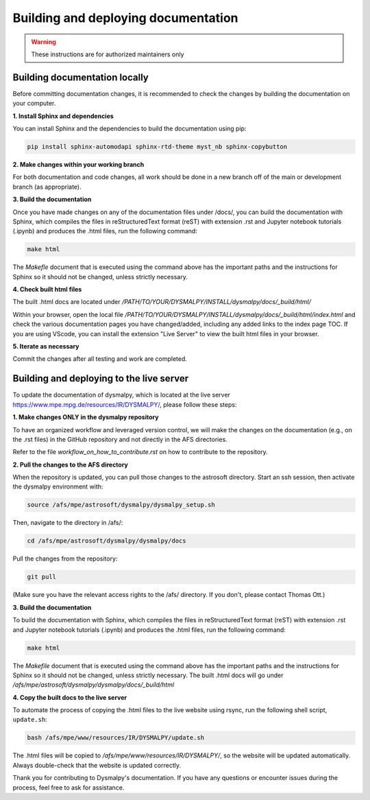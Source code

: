 Building and deploying documentation
====================================

.. warning::
    These instructions are for authorized maintainers only

Building documentation locally
******************************

Before committing documentation changes, it is recommended to check the changes 
by building the documentation on your computer. 

**1. Install Sphinx and dependencies**

You can install Sphinx and the dependencies to build the documentation using pip:

.. code-block::

    pip install sphinx-automodapi sphinx-rtd-theme myst_nb sphinx-copybutton

**2. Make changes within your working branch**

For both documentation and code changes, all work should be done in a new 
branch off of the main or development branch (as appropriate). 

**3. Build the documentation**

Once you have made changes on any of the documentation files under /docs/,
you can build the documentation with Sphinx, which compiles the files in 
reStructuredText format (reST) with extension .rst and Jupyter notebook 
tutorials (.ipynb)  and produces the .html files, run the following command:

.. code-block::

    make html

The `Makefle` document that is executed using the command above has the 
important paths and the instructions for Sphinx so it should not be changed, 
unless strictly necessary. 

**4. Check built html files**

The built .html docs are located under 
`/PATH/TO/YOUR/DYSMALPY/INSTALL/dysmalpy/docs/_build/html/`

Within your browser, open the local file 
`/PATH/TO/YOUR/DYSMALPY/INSTALL/dysmalpy/docs/_build/html/index.html` 
and check the various documentation pages you have changed/added, including 
any added links to the index page TOC. If you are using VScode, you can install 
the extension "Live Server" to view the built html files in your browser.

**5. Iterate as necessary**

Commit the changes after all testing and work are completed.  


Building and deploying to the live server
*****************************************

To update the documentation of dysmalpy, which is located at the live server 
https://www.mpe.mpg.de/resources/IR/DYSMALPY/, please follow these steps:

**1. Make changes ONLY in the dysmalpy repository**

To have an organized workflow and leveraged version control, we will make 
the changes on the documentation (e.g., on the .rst files) in the GitHub 
repository and not directly in the AFS directories.

Refer to the file `workflow_on_how_to_contribute.rst` on how to contribute 
to the repository. 

**2. Pull the changes to the AFS directory**

When the repository is updated, you can pull those changes to the astrosoft 
directory. Start an ssh session, then activate the dysmalpy environment with:

.. code-block::

    source /afs/mpe/astrosoft/dysmalpy/dysmalpy_setup.sh

Then, navigate to the directory in /afs/:

.. code-block::

    cd /afs/mpe/astrosoft/dysmalpy/dysmalpy/docs

Pull the changes from the repository:

.. code-block::

    git pull

(Make sure you have the relevant access rights to the /afs/ directory. If you 
don't, please contact Thomas Ott.)

**3. Build the documentation**

To build the documentation with Sphinx, which compiles the files in 
reStructuredText format (reST) with extension .rst and Jupyter notebook 
tutorials (.ipynb) and produces the .html files, run the following command:

.. code-block::

    make html

The `Makefile` document that is executed using the command above has the 
important paths and the instructions for Sphinx so it should not be changed, 
unless strictly necessary. The built .html docs will go under 
`/afs/mpe/astrosoft/dysmalpy/dysmalpy/docs/_build/html`

**4. Copy the built docs to the live server**

To automate the process of copying the .html files to the live website using 
rsync, run the following shell script, ``update.sh``:

.. code-block::

    bash /afs/mpe/www/resources/IR/DYSMALPY/update.sh

The .html files will be copied to `/afs/mpe/www/resources/IR/DYSMALPY/`, so 
the website will be updated automatically. Always double-check that the website 
is updated correctly.

Thank you for contributing to Dysmalpy's documentation. If you have any 
questions or encounter issues during the process, feel free to ask for 
assistance.
